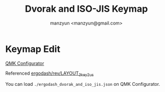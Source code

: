 #+TITLE: Dvorak and ISO-JIS Keymap
#+AUTHOR: manzyun <manzyun@gmail.com>

* Keymap Edit
[[https://config.qmk.fm/][QMK Configurator]]

Referenced [[https://config.qmk.fm/#/ergodash/rev1/LAYOUT_3key_2us][ergodash/rev/LAYOUT_3key_2us]]

You can load =./ergodash_dvorak_and_iso_jis.json= on QMK Configurator.
